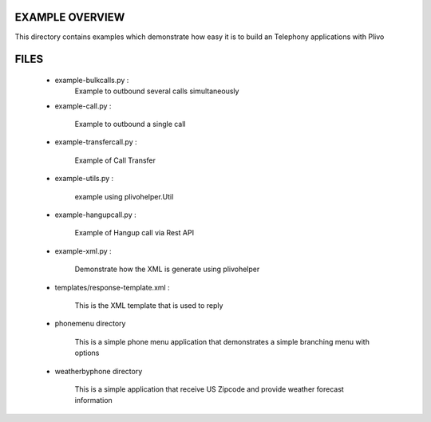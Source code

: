 
EXAMPLE OVERVIEW
~~~~~~~~~~~~~~~~

This directory contains examples which demonstrate how easy it is to build
an Telephony applications with Plivo


FILES
~~~~~

    * example-bulkcalls.py :
        Example to outbound several calls simultaneously

    * example-call.py :

        Example to outbound a single call
        
    * example-transfercall.py :
    
        Example of Call Transfer

    * example-utils.py :

        example using plivohelper.Util
        
    * example-hangupcall.py :
    
        Example of Hangup call via Rest API

    * example-xml.py :

        Demonstrate how the XML is generate using plivohelper

    * templates/response-template.xml :

        This is the XML template that is used to reply
        
    * phonemenu directory
    
        This is a simple phone menu application that demonstrates a simple
        branching menu with options


    * weatherbyphone directory
    
        This is a simple application that receive US Zipcode and provide 
        weather forecast information

